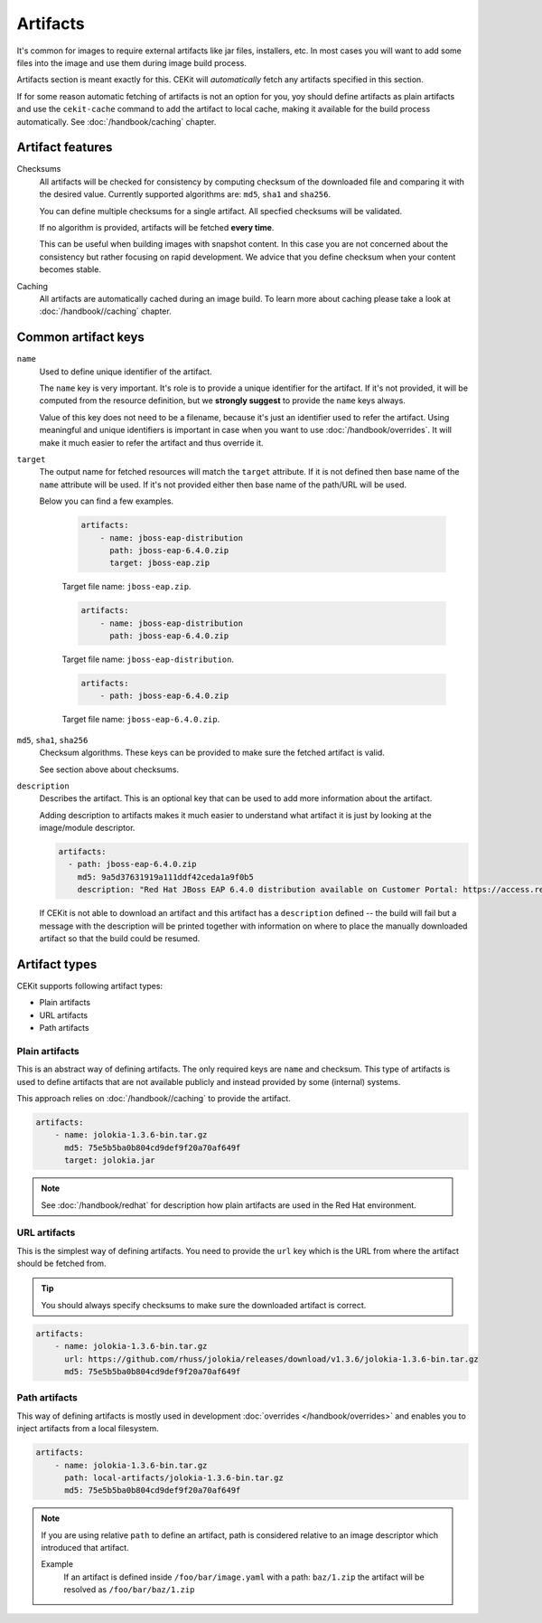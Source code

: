 Artifacts
---------

It's common for images to require external artifacts like jar files, installers, etc.
In most cases you will want to add some files into the image and use them during image build process.

Artifacts section is meant exactly for this. CEKit will *automatically*
fetch any artifacts specified in this section.

If for some reason automatic fetching of artifacts is not an option for you,
yoy should define artifacts as plain artifacts and use the ``cekit-cache``
command to add the artifact to local cache, making it available for the build
process automatically. See :doc:`/handbook/caching` chapter.

Artifact features
^^^^^^^^^^^^^^^^^^^^

Checksums
    All artifacts will be checked for consistency by computing checksum of
    the downloaded file and comparing it with the desired value. Currently supported algorithms
    are: ``md5``, ``sha1`` and ``sha256``.

    You can define multiple checksums for a single artifact. All specfied checksums will
    be validated.

    If no algorithm is provided, artifacts will be fetched **every time**.

    This can be useful when building images with snapshot content. In this case you are not
    concerned about the consistency but rather focusing on rapid
    development. We advice that you define checksum when your content becomes stable.

Caching
    All artifacts are automatically cached during an image build. To learn more about caching please take a look at :doc:`/handbook//caching` chapter.


Common artifact keys
^^^^^^^^^^^^^^^^^^^^

``name``
    Used to define unique identifier of the artifact.

    The ``name`` key is very important. It's role is to provide a unique identifier for the artifact.
    If it's not provided, it will be computed from the resource definition, but we **strongly suggest**
    to provide the ``name`` keys always.

    Value of this key does not need to be a filename, because it's just an identifier used
    to refer the artifact. Using meaningful and unique identifiers is important in case when
    you want to use :doc:`/handbook/overrides`. It will make it much easier to refer the artifact
    and thus override it.

``target``
    The output name for fetched resources will match the ``target`` attribute. If it is not defined
    then base name of the ``name`` attribute will be used. If it's not provided either then base name
    of the path/URL will be used.

    Below you can find a few examples.

        .. code-block:: yaml

            artifacts:
                - name: jboss-eap-distribution
                  path: jboss-eap-6.4.0.zip
                  target: jboss-eap.zip

        Target file name: ``jboss-eap.zip``.

        .. code-block:: yaml

            artifacts:
                - name: jboss-eap-distribution
                  path: jboss-eap-6.4.0.zip

        Target file name: ``jboss-eap-distribution``.

        .. code-block:: yaml

            artifacts:
                - path: jboss-eap-6.4.0.zip

        Target file name: ``jboss-eap-6.4.0.zip``.

``md5``, ``sha1``, ``sha256``
    Checksum algorithms. These keys can be provided to make sure the fetched artifact
    is valid.

    See section above about checksums.

``description``
   Describes the artifact. This is an optional key that can be used to add more information
   about the artifact.

   Adding description to artifacts makes it much easier to understand what artifact
   it is just by looking at the image/module descriptor.

   .. code-block:: yaml

      artifacts:
        - path: jboss-eap-6.4.0.zip
          md5: 9a5d37631919a111ddf42ceda1a9f0b5
          description: "Red Hat JBoss EAP 6.4.0 distribution available on Customer Portal: https://access.redhat.com/jbossnetwork/restricted/softwareDetail.html?softwareId=37393&product=appplatform&version=6.4&downloadType=distributions"

   If CEKit is not able to download an artifact and this artifact has a ``description`` defined -- the build
   will fail but a message with the description will be printed together with information on where to place
   the manually downloaded artifact so that the build could be resumed.

Artifact types
^^^^^^^^^^^^^^^^^^^^

CEKit supports following artifact types:

* Plain artifacts
* URL artifacts
* Path artifacts

Plain artifacts
******************

This is an abstract way of defining artifacts. The only required keys are ``name`` and checksum.
This type of artifacts is used to define artifacts that are not available publicly and instead
provided by some (internal) systems.

This approach relies on :doc:`/handbook//caching` to provide the artifact.

.. code-block:: yaml 

    artifacts:
        - name: jolokia-1.3.6-bin.tar.gz
          md5: 75e5b5ba0b804cd9def9f20a70af649f
          target: jolokia.jar

.. note::

   See :doc:`/handbook/redhat` for description how plain artifacts are used in the
   Red Hat environment.

          
URL artifacts
******************

This is the simplest way of defining artifacts. You need to provide the ``url`` key which is the URL from where the
artifact should be fetched from.

.. tip::
    You should always specify checksums to make sure the downloaded artifact is correct.

.. code-block:: yaml

    artifacts:
        - name: jolokia-1.3.6-bin.tar.gz
          url: https://github.com/rhuss/jolokia/releases/download/v1.3.6/jolokia-1.3.6-bin.tar.gz
          md5: 75e5b5ba0b804cd9def9f20a70af649f

Path artifacts
******************

This way of defining artifacts is mostly used in development :doc:`overrides </handbook/overrides>` and enables you to inject
artifacts from a local filesystem.

.. code-block:: yaml

    artifacts:
        - name: jolokia-1.3.6-bin.tar.gz
          path: local-artifacts/jolokia-1.3.6-bin.tar.gz
          md5: 75e5b5ba0b804cd9def9f20a70af649f

.. note::

    If you are using relative ``path`` to define an artifact, path is considered relative to an
    image descriptor which introduced that artifact.
   
    Example
        If an artifact is defined inside ``/foo/bar/image.yaml`` with a path: ``baz/1.zip``
        the artifact will be resolved as ``/foo/bar/baz/1.zip``





